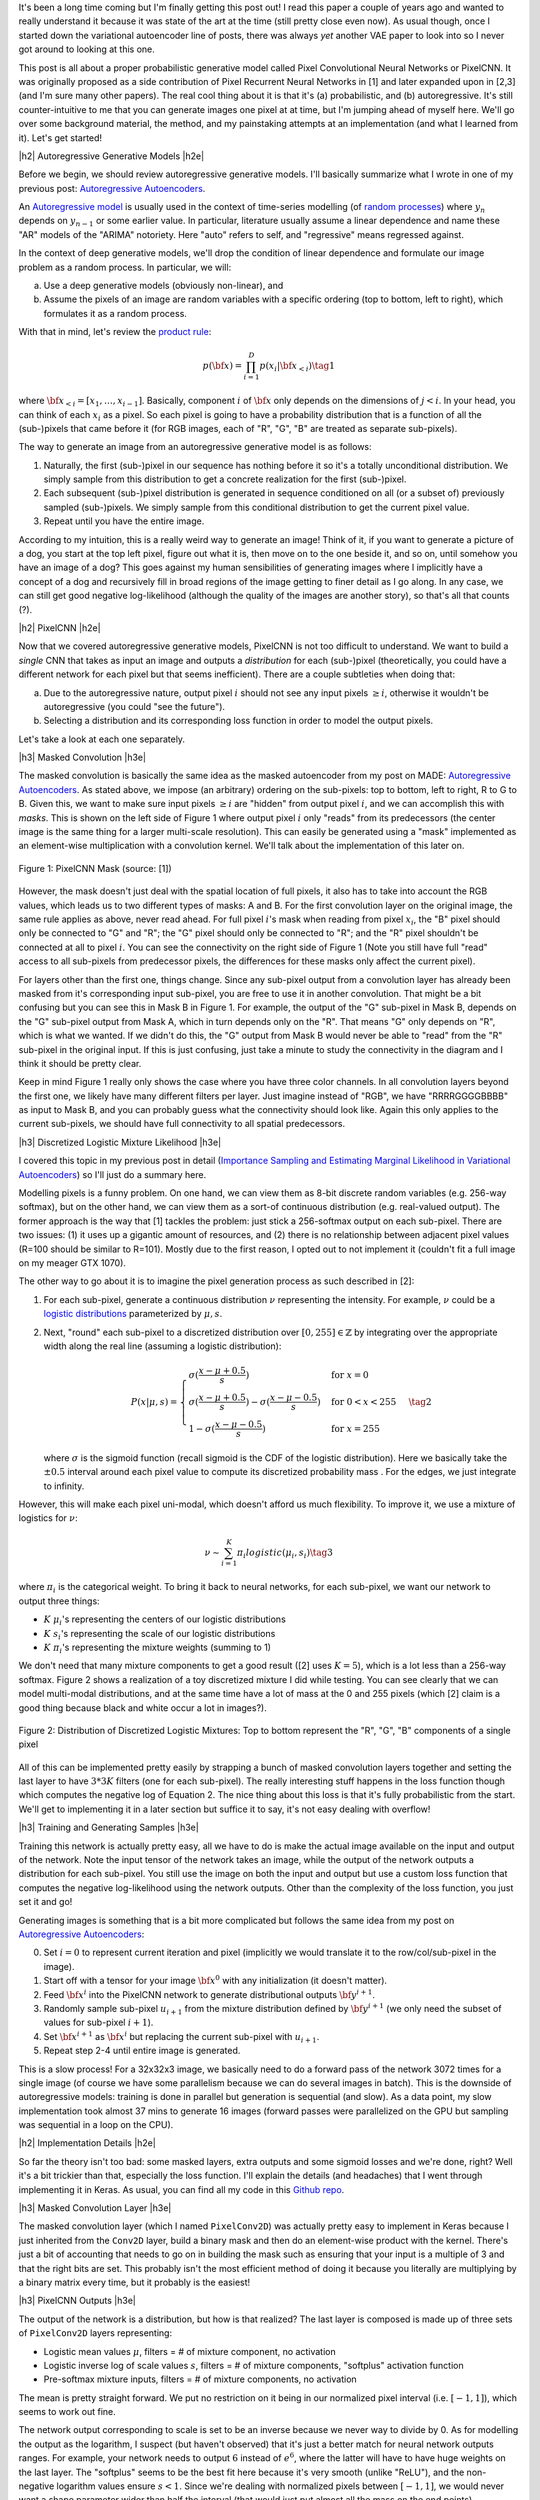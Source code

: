 .. title: PixelCNN
.. slug: pixelcnn
.. date: 2019-07-20 08:11:09 UTC-04:00
.. tags: generative models, autoregressive, CIFAR10, mathjax
.. category: 
.. link: 
.. description: A post of PixelCNN generative models.
.. type: text

.. |br| raw:: html

   <br />

.. |H2| raw:: html

   <br/><h3>

.. |H2e| raw:: html

   </h3>

.. |H3| raw:: html

   <h4>

.. |H3e| raw:: html

   </h4>

.. |center| raw:: html

   <center>

.. |centere| raw:: html

   </center>

It's been a long time coming but I'm finally getting this post out!  I read
this paper a couple of years ago and wanted to really understand it because it
was state of the art at the time (still pretty close even now).  As usual
though, once I started down the variational autoencoder line of posts, there
was always *yet* another VAE paper to look into so I never got around to
looking at this one.

This post is all about a proper probabilistic generative model called Pixel
Convolutional Neural Networks or PixelCNN.  It was originally proposed
as a side contribution of Pixel Recurrent Neural Networks in [1] and later
expanded upon in [2,3] (and I'm sure many other papers).  The real cool thing
about it is that it's (a) probabilistic, and (b) autoregressive.  It's still
counter-intuitive to me that you can generate images one pixel at at time, but
I'm jumping ahead of myself here.  We'll go over some background material, the
method, and my painstaking attempts at an implementation (and what I learned
from it).  Let's get started!

.. TEASER_END

|h2| Autoregressive Generative Models |h2e|

Before we begin, we should review autoregressive generative models.
I'll basically summarize what I wrote in one of my previous post: 
`Autoregressive Autoencoders <link://slug/autoregressive-autoencoders>`__.

An `Autoregressive model <https://en.wikipedia.org/wiki/Autoregressive_model>`__
is usually used in the context of time-series modelling 
(of `random processes <https://en.wikipedia.org/wiki/Stochastic_process>`__)
where :math:`y_n` depends on :math:`y_{n-1}` or some earlier value. 
In particular, literature usually assume a linear dependence and name these
"AR" models of the "ARIMA" notoriety.  Here "auto" refers to self, and
"regressive" means regressed against.  

In the context of deep generative models, we'll drop the condition of linear
dependence and formulate our image problem as a random process.  In particular,
we will:

a. Use a deep generative models (obviously non-linear), and
b. Assume the pixels of an image are random variables with a specific ordering
   (top to bottom, left to right), which formulates it as a random process.

With that in mind, let's review the 
`product rule <https://en.wikipedia.org/wiki/Chain_rule_(probability)>`__:

.. math::

    p({\bf x}) = \prod_{i=1}^{D} p(x_i | {\bf x}_{<i})  \tag{1}

where :math:`{\bf x}_{<i} = [x_1, \ldots, x_{i-1}]`.  Basically, component
:math:`i` of :math:`{\bf x}` only depends on the dimensions of :math:`j < i`.
In your head, you can think of each :math:`x_i` as a pixel.  So each pixel is
going to have a probability distribution that is a function of all the
(sub-)pixels that came before it (for RGB images, each of "R", "G", "B" are
treated as separate sub-pixels).

The way to generate an image from an autoregressive generative model is as follows:

1. Naturally, the first (sub-)pixel in our sequence has nothing before it so it's
   a totally unconditional distribution.  We simply sample from this
   distribution to get a concrete realization for the first (sub-)pixel.
2. Each subsequent (sub-)pixel distribution is generated in sequence conditioned on
   all (or a subset of) previously sampled (sub-)pixels.  We simply sample from
   this conditional distribution to get the current pixel value.
3. Repeat until you have the entire image.

According to my intuition, this is a really weird way to generate an image!
Think of it, if you want to generate a picture of a dog, you start at the top
left pixel, figure out what it is, then move on to the one beside it, and so
on, until somehow you have an image of a dog?
This goes against my human sensibilities of generating images where I
implicitly have a concept of a dog and recursively fill in broad
regions of the image getting to finer detail as I go along.
In any case, we can still get good negative log-likelihood (although
the quality of the images are another story), so that's all that counts (?).


|h2| PixelCNN |h2e|

Now that we covered autoregressive generative models, PixelCNN is
not too difficult to understand.  We want to build a *single* CNN that takes as
input an image and outputs a *distribution* for each (sub-)pixel (theoretically,
you could have a different network for each pixel but that seems inefficient).
There are a couple subtleties when doing that:

(a) Due to the autoregressive nature, output pixel :math:`i` should not see any 
    input pixels :math:`\geq i`, otherwise it wouldn't be autoregressive (you
    could "see the future").
(b) Selecting a distribution and its corresponding loss function in order to
    model the output pixels.

Let's take a look at each one separately.

|h3| Masked Convolution |h3e|

The masked convolution is basically the same idea as the masked autoencoder
from my post on MADE: 
`Autoregressive Autoencoders <link://slug/autoregressive-autoencoders>`__.
As stated above, we impose (an arbitrary) ordering on the sub-pixels: 
top to bottom, left to right, R to G to B.  Given this, we want to make sure
input pixels :math:`\geq i` are "hidden" from output pixel :math:`i`, and we can
accomplish this with *masks*.  This is shown on the left side of Figure 1 where
output pixel :math:`i` only "reads" from its predecessors (the center image is the
same thing for a larger multi-scale resolution).  This can easily be generated
using a "mask" implemented as an element-wise multiplication with a
convolution kernel.  We'll talk about the implementation of this later on.

.. figure:: /images/pixelcnn_mask.png
  :width: 600px
  :alt: PixelCNN Mask
  :align: center

  Figure 1: PixelCNN Mask (source: [1])

However, the mask doesn't just deal with the spatial location of full pixels,
it also has to take into account the RGB values, which leads us to two
different types of masks: A and B.  For the first convolution
layer on the original image, the same rule applies as above, never read ahead.
For full pixel :math:`i`'s mask when reading from pixel :math:`x_i`, the "B"
pixel should only be connected to "G" and "R"; the "G" pixel should only be
connected to "R"; and the "R" pixel shouldn't be connected at all to pixel
:math:`i`.  You can see the connectivity on the right side of Figure 1
(Note you still have full "read" access to all sub-pixels from predecessor
pixels, the differences for these masks only affect the current pixel).

For layers other than the first one, things change.  Since any sub-pixel output
from a convolution layer has already been masked from it's corresponding
input sub-pixel, you are free to use it in another convolution.  That might
be a bit confusing but you can see this in Mask B in Figure 1.  For example,
the output of the "G" sub-pixel in Mask B, depends on the "G" sub-pixel output
from Mask A, which in turn depends only on the "R".  That means "G" only depends
on "R", which is what we wanted.  If we didn't do this, the "G" output from
Mask B would never be able to "read" from the "R" sub-pixel in the original
input.  If this is just confusing, just take a minute to study the connectivity
in the diagram and I think it should be pretty clear.

Keep in mind Figure 1 really only shows the case where you have three color
channels.  In all convolution layers beyond the first one, we likely have many
different filters per layer.  Just imagine instead of "RGB", we have
"RRRRGGGGBBBB" as input to Mask B, and you can probably guess what the
connectivity should look like.  Again this only applies to the current
sub-pixels, we should have full connectivity to all spatial predecessors.

|h3| Discretized Logistic Mixture Likelihood |h3e|

I covered this topic in my previous post in detail
(`Importance Sampling and Estimating Marginal Likelihood in Variational Autoencoders <link://slug/importance-sampling-and-estimating-marginal-likelihood-in-variational-autoencoders>`__) so I'll just do a summary here.

Modelling pixels is a funny problem.  On one hand, we can view them as 8-bit
discrete random variables (e.g. 256-way softmax), but on the other hand, we can
view them as a sort-of continuous distribution (e.g. real-valued output).
The former approach is the way that [1] tackles the problem: just stick a
256-softmax output on each sub-pixel.  There are two issues: (1) it uses up a
gigantic amount of resources, and (2) there is no relationship between adjacent
pixel values (R=100 should be similar to R=101).  Mostly due to the first reason,
I opted out to not implement it (couldn't fit a full image on my meager GTX 1070).

The other way to go about it is to imagine the pixel generation process as such described in [2]:

(1) For each sub-pixel, generate a continuous distribution :math:`\nu`
    representing the intensity.  For example, :math:`\nu` could be a 
    `logistic distributions <https://en.wikipedia.org/wiki/Logistic_distribution>`__
    parameterized by :math:`\mu, s`.  
(2) Next, "round" each sub-pixel to a
    discretized distribution over :math:`[0, 255] \in \mathbb{Z}` by
    integrating over the appropriate width along the real line (assuming a
    logistic distribution):

    .. math::
    
        P(x|\mu,s) = 
            \begin{cases}
                \sigma(\frac{x-\mu+0.5}{s}) & \text{for } x = 0 \\
                \sigma(\frac{x-\mu+0.5}{s}) - \sigma(\frac{x-\mu-0.5}{s}) 
                    & \text{for } 0 < x < 255 \\
                1 - \sigma(\frac{x-\mu-0.5}{s}) & \text{for } x = 255
            \end{cases}
        \tag{2}

    where :math:`\sigma` is the sigmoid function (recall sigmoid is the CDF of
    the logistic distribution).
    Here we basically take the :math:`\pm 0.5` interval around each pixel value
    to compute its discretized probability mass .  For the edges, we just
    integrate to infinity.

However, this will make each pixel uni-modal, which doesn't afford us much
flexibility.  To improve it, we use a mixture of logistics for :math:`\nu`:

.. math::

    \nu \sim \sum_{i=1}^K \pi_i logistic(\mu_i, s_i) \tag{3}

where :math:`\pi_i` is the categorical weight.  To bring it back to neural
networks, for each sub-pixel, we want our network to output three things: 

* :math:`K` :math:`\mu_i`'s representing the centers of our logistic distributions
* :math:`K` :math:`s_i`'s representing the scale of our logistic distributions
* :math:`K` :math:`\pi_i`'s representing the mixture weights (summing to 1)

We don't need that many mixture components to get a good result ([2] uses
:math:`K=5`), which is a lot less than a 256-way softmax.  Figure 2 shows
a realization of a toy discretized mixture I did while testing.  You can see
clearly that we can model multi-modal distributions, and at the same time
have a lot of mass at the 0 and 255 pixels (which [2] claim is a good thing
because black and white occur a lot in images?).

.. figure:: /images/pixelcnn_histogram.png
  :width: 400px
  :alt: Distribution of Discretized Logistic Mixtures
  :align: center

  Figure 2: Distribution of Discretized Logistic Mixtures: Top to
  bottom represent the "R", "G", "B" components of a single pixel

All of this can be implemented pretty easily by strapping a bunch of masked
convolution layers together and setting the last layer to have :math:`3*3K`
filters (one for each sub-pixel).  The really interesting stuff happens in the
loss function though which computes the negative log of Equation 2.  The nice thing
about this loss is that it's fully probabilistic from the start.
We'll get to implementing it in a later section but suffice it to say, it's not
easy dealing with overflow!

|h3| Training and Generating Samples |h3e|

Training this network is actually pretty easy, all we have to do is make
the actual image available on the input and output of the network.  
Note the input tensor of the network takes an image, while the output
of the network outputs a distribution for each sub-pixel.  You still use
the image on both the input and output but use a custom
loss function that computes the negative log-likelihood using the network
outputs.  Other than the complexity of the loss function, you just set it and go!

Generating images is something that is a bit more complicated but follows the same idea from my post on `Autoregressive Autoencoders <link://slug/autoregressive-autoencoders>`__:

0. Set :math:`i=0` to represent current iteration and pixel (implicitly we
   would translate it to the row/col/sub-pixel in the image).
1. Start off with a tensor for your image :math:`\bf x^0` with any initialization
   (it doesn't matter).
2. Feed :math:`\bf x^i` into the PixelCNN network to generate distributional
   outputs :math:`\bf y^{i+1}`.
3. Randomly sample sub-pixel :math:`u_{i+1}` from the mixture distribution
   defined by :math:`\bf y^{i+1}` (we only need the subset of values for
   sub-pixel :math:`i+1`).
4. Set :math:`\bf x^{i+1}` as :math:`\bf x^i` but replacing the current sub-pixel with
   :math:`u_{i+1}`.
5. Repeat step 2-4 until entire image is generated.

This is a slow process!  For a 32x32x3 image, we basically need to do a forward
pass of the network 3072 times for a single image (of course we have some
parallelism because we can do several images in batch).  This is the downside
of autoregressive models: training is done in parallel but generation is
sequential (and slow).  As a data point, my slow implementation took almost 37
mins to generate 16 images (forward passes were parallelized on the GPU but
sampling was sequential in a loop on the CPU).

|h2| Implementation Details |h2e|

So far the theory isn't too bad: some masked layers, extra outputs and some
sigmoid losses and we're done, right?  Well it's a bit trickier than that,
especially the loss function.  I'll explain the details (and headaches) that I went
through implementing it in Keras.  As usual, you can find all my code in this 
`Github repo <https://github.com/bjlkeng/sandbox/tree/master/notebooks/pixel_cnn/pixelcnn.ipynb>`__.

|h3| Masked Convolution Layer |h3e|

The masked convolution layer (which I named ``PixelConv2D``) was actually
pretty easy to implement in Keras because I just inherited from the ``Conv2D``
layer, build a binary mask and then do an element-wise product with the kernel.
There's just a bit of accounting that needs to go on in building the mask such
as ensuring that your input is a multiple of 3 and that the right bits are set.
This probably isn't the most efficient method of doing it because you literally
are multiplying by a binary matrix every time, but it probably is the easiest!

|h3| PixelCNN Outputs |h3e|

The output of the network is a distribution, but how is that realized?
The last layer is composed is made up of three sets of ``PixelConv2D`` layers
representing:

* Logistic mean values :math:`\mu`, filters = # of mixture component, no activation
* Logistic inverse log of scale values :math:`s`, filters = # of mixture components,
  "softplus" activation function
* Pre-softmax mixture inputs, filters = # of mixture components, no activation

The mean is pretty straight forward.  We put no restriction on it being in 
our normalized pixel interval (i.e. :math:`[-1, 1]`), which seems to work out
fine.

The network output corresponding to scale is set to be an inverse because we
never way to divide by 0.  As for modelling the output as the logarithm, I
suspect (but haven't observed) that it's just a better match for neural network
outputs ranges.  For example, your network needs to output :math:`6` instead of
:math:`e^6`, where the latter will have to have huge weights on the last layer.
The "softplus" seems to be the best fit here because it's very smooth (unlike
"ReLU"), and the non-negative logarithm values ensure :math:`s < 1`.  Since
we're dealing with normalized pixels between :math:`[-1, 1]`, we would never
want a shape parameter wider than half the interval (that would just put
almost all the mass on the end points).

Finally, the network's output corresponding to the mixture components are
the *inputs* to the softmax without an explicit softmax.  This is done
because in the loss function we compute the :math:`\log` of the softmax, which
is numerically more stable if we have the raw pre-softmax inputs rather than
the post-softmax outputs.  It's a small change and just requires a few extra
processing steps when we're actually generating images to get the mixture
weights.

|h3| Network Architecture |h3e|

I used the same architecture as the PixelCNN paper [1] except for the
outputs where I used logistic mixture outputs instead of a softmax (as
described above):

* 5x5 Conv Layer, Mask A, ReLU
* 15 - 3x3 Resnet Blocks, Mask B, :math:`h=128` (shown in Figure 3)
* 2 - 1x1 Conv layers, Mask B, ReLU, :math:`filters=1024`
* Output layers (as described above)

.. figure:: /images/pixelcnn_resnet.png
  :width: 200px
  :alt: PixelCNN Resnet Block
  :align: center
 
  Figure 3: PixelCNN Resnet Block (source [1])

The network widths above are for each colour channel, which are concatenated
after each operation and fed into the next ``PixelConv2D`` which know how to
deal with them via masks.

|h3| Loss Function |h3e|

The loss function was definitely the hardest part about the entire implementation.
There are so many subtleties, I don't know where to begin.  And this was *after*
I heavily referenced the PixelCNN++ code [4].  Let's start with
computing the log-likelihood shown in Equation 2.  There are actually 4 different
cases (actual condition in parenthesis when scaled to pixel range :math:`[-1,1]`).

Note: I'm using :math:`0.5` in the equations below but substitute
:math:`\frac{1}{2(127.5)}` for the rescaled pixel range :math:`[-1,1]`.

**Case 1 Black Pixel**: :math:`x\leq 0` (:math:`x < -0.999`)

Here we just need to do a bit of math to simplify the expression:

.. math::

    \log\big( \sigma(\frac{x-\mu+0.5}{s}) \big)
    = \frac{x-\mu+0.5}{s} - \text{softplus}(\frac{x-\mu+0.5}{s})
    \tag{4}

where softplus is defined as :math:`\log(e^x+1)`, see this 
`Math Stack Exchange Question <https://math.stackexchange.com/questions/2320905/obtaining-derivative-of-log-of-sigmoid-function>`__ for more details.

**Case 2 White Pixel**: :math:`x\geq 255` (:math:`x > 0.999`)

Again, simply a simplification of Equation 2:

.. math::

    \log\big(1 - \sigma(\frac{x-\mu-0.5}{s}) \big)
    = -\text{softplus}(\frac{x-\mu-0.5}{s})
    \tag{5}

If you just expand out the sigmoid into exponentials, this should be a pretty
easy to derive.

**Case 3 Overflow Condition**: :math:`\sigma(\frac{x-\mu+0.5}{s}) - \sigma(\frac{x-\mu-0.5}{s}) < 10^{-5}`

This is the part where we have to be careful.  Even if we don't have a black or
white pixel, we can still overflow.  Imagine the case where the centre of our logistic
distribution is way off from our pixel range e.g. :math:`\mu=1000, s=1`.  This means
that any pixel :math:`x` within the :math:`[-1, 1]` range will be incredibly
close to :math:`0` (remember we don't have infinite precision) since it's so
far out in the tail of the distribution.  As such, the difference will also be
zero and when we try to take the logarithm, we get :math:`-\infty` or NaNs.

Interestingly enough, the code from PixelCNN++ [4] says that this condition
doesn't occur in their code, but for me it definitely happens.  I took this
condition out and I started getting NaNs everywhere.  It's possible with
their architecture it doesn't happen but I suspect either their comment is
misleading or they just didn't do a lot of checks.

Anyways, to solve this problem, we actually approximate the integral (area
under the PDF) by taking the centered PDF of the logistic and multiply it by a
pixel width interval (:math:`\frac{1}{127.5}` is a pixel width interval in
our [-1, 1] range):

.. math::

    \log(\text{PDF} \cdot \frac{1}{127.5}) 
    &= \log\big(\frac{e^{-(x-m)/s}}{{s(1 + e^{-(x-m)/s})^2}}\big)-\log(127.5) \\
    &= -\frac{x-m}{s} - \log(s) - 2\log(1+e^{-(x-m)/s}) - \log(127.5) \\
    &= -\frac{x-m}{s} - \log(s) - 2\cdot\text{softplus}(-\frac{x-m}{s}) - \log(127.5)
    \\ \tag{6}

If that weren't enough, I did some extra work to make it even more precise!
This was not in the original implementation [4], and actually in retrospect,
I'm not sure if it even helps but I'm going to explain it anyways since I spent
a bunch of time on it.

For Equation 6, it obviously is not equivalent to the actual expression
:math:`\log\big(\sigma(\frac{x+0.5-\mu}{s}) - \sigma(\frac{x-0.5-\mu}{s})\big)`.
So at the cross over point of :math:`10^{-5}`, there must be some sort of 
discontinuity in the loss.  This is shown in Figure 4.

.. figure:: /images/pixelcnn_discontinuity1.png
  :height: 250px
  :alt: PixelCNN Loss Discontinuity for Edge Case
  :align: center
 
  Figure 4: PixelCNN Loss Discontinuity for Edge Case

For various values of :math:`\text{invs}=\log(\frac{1}{s})`, I plotted the
discontinuity as a function of the centered x values.  The dotted line
represents the cross over point.  When you are very far away from the center
(larger x values), the exception case kicks in, but when we get closer
to being in the right region, we get the normal case.
As we get a tighter distribution (larger invs), the point at which the
exception case kicks in is sooner.
The problem is the exception case has a *smaller* loss than the normal case,
which means it's possible that it might flip/flop between the two cases.

To adjust for it, I added a line of best fit as a function of invs.
Figure 5 shows this line of best fit (never mind the axis label where
I'm using inconsistent naming).

.. figure:: /images/pixelcnn_discontinuity2.png
  :height: 400px
  :alt: PixelCNN Loss Adjustment for Edge Case
  :align: center
 
  Figure 5: PixelCNN Loss Adjustment for Edge Case

As you can see, the line of best fit is pretty good up to
:math:`\text{invs}\approx 6`.  In most cases, I haven't observed such a tight
distribution on the outputs so it probably will serve us pretty well.
As I mentioned above, I'm actually kind of skeptical that it makes a difference
but here it is anyways.


|h3| Implementation Strategy |h3e|

One thing about these types of models is that they're complex!  It's actually
very easy to have a small bug that takes a *long* time to debug.  After many
false starts trying to get it working in one shot, I decided to actually do
best practice and start small.  The way I did this was incrementally test out
new parts and then slowly put the pieces together.  These are the iterations
that I did (which correspond to the different notebooks you'll see on 
`Github <https://github.com/bjlkeng/sandbox/tree/master/notebooks/pixel_cnn/>`__):

* `PixelConv2D` layer: making sure that I got all the masking right.
* Next, I generated several images 2x2 RGB images from a known logistic
  distribution for each sub-pixel.  Using this approach I could actually take a
  look at the distributional parameters outputs, plot the distribution for each pixel
  and then compare to actuals.  The network I used for this was essentially
  just an output layer because I was testing how the loss function behaved.  I
  spent *a lot* of time here trying to understand what was going on in the loss
  function.  It was very helpful.
* As a continuation, I generated the same RGB images but with a mixture of
  logistics.  This was a natural extension of the previous iteration and
  allowed me to test out the logic I had for mixtures.
* As a further continuation, I put together the actual network I wanted to use
  (with fewer Resnet layers).  I had a couple of bugs here too.
* After I was more or less sure that things were working on the toy example,
  I moved to the actual CIFAR10 images.  Here I started out with a single image
  and tiny slices of it (e.g. 2x2, 4x4, 8x8, etc.) working my way up to the
  entire image.  I wanted to see if I could overfit on a single example, 
  which would give me some indication that I was on the right track.
* Naturally, I extended this to 2 images, then multiple images, finally the
  entire dataset.

One thing that I found incredibly useful is that for each set of experiments,
I took notes!  Ugh... I know it's obvious but it's easy to be lazy when you're
working on your own.  You'll see at the bottom of the notebook I put some notes
for each time I was working on it.  You'll see some of the frustration and
false starts that I went through.

Besides the obvious reasons why it's good to document progress, it was extra
helpful because I only get to work on this stuff so sporadically that it was
sometimes a month or two between sessions.  Try remembering what tweaks you
were doing to your loss function from two months ago!  Anyways, it was really
helpful because I could re-read my previous train of thought and then move on
to my next experiment.  Highly recommend it.

Another small thing that I did was that I prototyped everything in a notebook
first and then as I was more confident that it worked, I moved it into a Python
file.  This was helpful because each notebook didn't have it's own (perhaps out
of date) copy of a function.  It also made the notebooks a bit nicer to read.  I
would recommend doing the first prototype in a notebook though, you want the
agility of modifying things on the fly with the least friction.

|h2| Experiments |h2e|

Based on the implementation above, I was able to train a PixelCNN network.
Some images generated are shown in Figure 6.  Not very impressive... 
One thing that I think would make it better is to actually increase the convolution
size.  I'm just using a 5x5 window where with masking, only results in roughly
a 3x5 window.  I suspect going a bit bigger might help the image look better,
similarly with the internal 3x3 convolutions.  PixelCNN++ actually has varying
internal kernel sizes to capture different resolutions.

One thing that I struggled with for a long time was that I was generating crappy
images like the ones below.  I tried really hard to get images that looked like
the original ones. However, when I looked closer at the PixelCNN images
generated, they also had a mishmash of pictures.  They also weren't generating
anything intelligible either (although theirs did look much better than mine).
In any case, since we're not expecting photo-realistic images like GANs, I
decided to move on.

.. figure:: /images/pixelcnn_images.png
  :width: 400px
  :alt: PixelCNN Generated Images
  :align: center

  Figure 6: PixelCNN Generated Images

What I was relatively happy with are my loss performance results shown in Table 1.
Using the bits/pixel metric (see my discussion of this metric from my 
`Importance Sampling <link://slug/importance-sampling-and-estimating-marginal-likelihood-in-variational-autoencoders>`__ 
post), I was able to achieve somewhat close results to the paper: 3.4 (mine) vs
3.14 ([1]).

It's not too surprising the results are different.  I tried to use the same
architecture as PixelCNN [1] *except* for how they model their output pixels.
For that I used the PixelCNN++ [2] paper.  PixelCNN has *more* flexibility in the
output layer being a 256-way softmax so you would expect it do a bit
better.  PixelCNN++ does do better overall but I think it's because of their
architectural changes with varying resolutions of conv layers compared with a
Resnet-like architecture of PixelCNN.

.. csv-table:: Table 1: PixelCNN Loss on CIFAR10 (bits/pixel)
   :header: "Model", "Training Loss", "Validation Loss"
   :widths: 15, 10, 10
   :align: center

   "My Implementation", 3.40, 3.41
   "PixelCNN [1]", \-, 3.14
   "PixelCNN++ [2]", \-, 2.92

I trained the PixelCNN to reduce the learning rate on a loss plateau [1]_ .
Interestingly, I couldn't get the architecture to overfit.  Somehow the
validation loss is incredibly close to the training loss.  This is in
contrast to the PixelCNN++ paper, which states that overfitting is a major
problem (which they address via dropout).  This kind of suggests that the
vanilla Resnet architecture probably isn't the most efficient for this task,
which authors of [1] change up in their extension paper in [3].  Still, I'm
pretty happy with the results, which is my best CIFAR-10 loss to date.

|h2| Conclusion |h2e|

I'm so glad that I finally got to implement and write about this post.  It's
been a long time coming and was particularly hard this past year where I've been
so incredibly busy with work both at the company and university.  In the two
years since I wanted to write a post on this paper, there have been at least
another half dozen papers that have come out that I want to write posts on.
It's a bit of a never-ending cycle but that's what makes it fun!  Hopefully
you won't have to wait *another* two years for me to get to those papers!

|h2| Further Reading |h2e|

* My code on Github: `Github repo <https://github.com/bjlkeng/sandbox/tree/master/notebooks/pixel_cnn/>`__
* [1] "Pixel Recurrent Neural Networks," Aaron van den Oord, Nal Kalchbrenner, Koray Kavukcuoglu, `<https://arxiv.org/abs/1601.06759>`__.
* [2] "PixelCNN++: Improving the PixelCNN with Discretized Logistic Mixture Likelihood and Other Modifications," Tim Salimans, Andrej Karpathy, Xi Chen, Diederik P. Kingma, `<http://arxiv.org/abs/1701.05517>`__.
* [3] "Conditional Image Generation with PixelCNN Decoders," Aaron van den Oord, Nal Kalchbrenner, Oriol Vinyals, Lasse Espeholt, Alex Graves, Koray Kavukcuoglu, `<https://arxiv.org/abs/1606.0532A>`__
* [4] PixelCNN++ code on Github: https://github.com/openai/pixel-cnn
* Wikipedia: `Autoregressive model <https://en.wikipedia.org/wiki/Autoregressive_model>`__
* Previous posts: `Autoregressive Autoencoders <link://slug/autoregressive-autoencoders>`__, `Importance Sampling and Estimating Marginal Likelihood in Variational Autoencoders <link://slug/importance-sampling-and-estimating-marginal-likelihood-in-variational-autoencoders>`__


.. [1] I needed to start relatively small in the learning rate at 0.002 and then gradually reduce the learning rate or else the loss plateaus.  One thing that I think happens is because we're modifying the scale parameter :math:`s`, you never want big jumps or else the loss changes dramatically.  Thus, as you get in the right area with :math:`\mu`, you want to learn slower to "fine-tune" :math:`s`.


